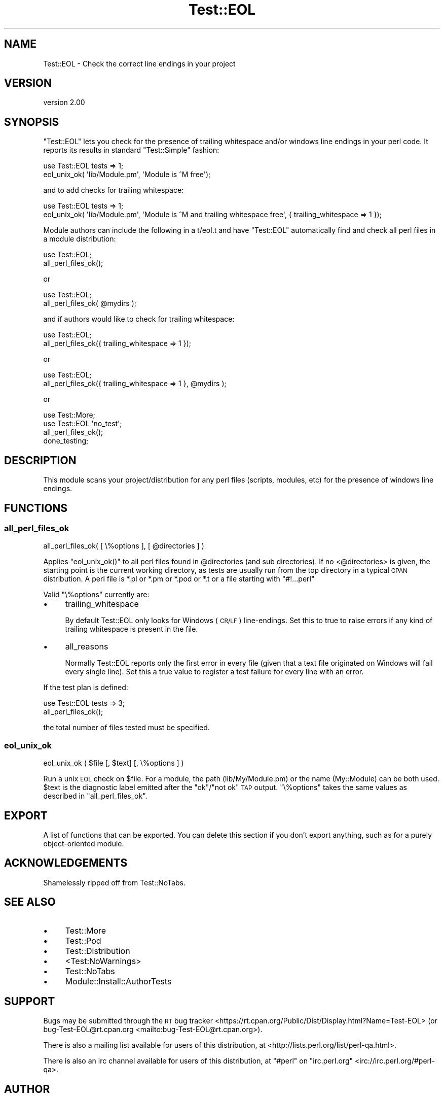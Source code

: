 .\" Automatically generated by Pod::Man 4.14 (Pod::Simple 3.40)
.\"
.\" Standard preamble:
.\" ========================================================================
.de Sp \" Vertical space (when we can't use .PP)
.if t .sp .5v
.if n .sp
..
.de Vb \" Begin verbatim text
.ft CW
.nf
.ne \\$1
..
.de Ve \" End verbatim text
.ft R
.fi
..
.\" Set up some character translations and predefined strings.  \*(-- will
.\" give an unbreakable dash, \*(PI will give pi, \*(L" will give a left
.\" double quote, and \*(R" will give a right double quote.  \*(C+ will
.\" give a nicer C++.  Capital omega is used to do unbreakable dashes and
.\" therefore won't be available.  \*(C` and \*(C' expand to `' in nroff,
.\" nothing in troff, for use with C<>.
.tr \(*W-
.ds C+ C\v'-.1v'\h'-1p'\s-2+\h'-1p'+\s0\v'.1v'\h'-1p'
.ie n \{\
.    ds -- \(*W-
.    ds PI pi
.    if (\n(.H=4u)&(1m=24u) .ds -- \(*W\h'-12u'\(*W\h'-12u'-\" diablo 10 pitch
.    if (\n(.H=4u)&(1m=20u) .ds -- \(*W\h'-12u'\(*W\h'-8u'-\"  diablo 12 pitch
.    ds L" ""
.    ds R" ""
.    ds C` ""
.    ds C' ""
'br\}
.el\{\
.    ds -- \|\(em\|
.    ds PI \(*p
.    ds L" ``
.    ds R" ''
.    ds C`
.    ds C'
'br\}
.\"
.\" Escape single quotes in literal strings from groff's Unicode transform.
.ie \n(.g .ds Aq \(aq
.el       .ds Aq '
.\"
.\" If the F register is >0, we'll generate index entries on stderr for
.\" titles (.TH), headers (.SH), subsections (.SS), items (.Ip), and index
.\" entries marked with X<> in POD.  Of course, you'll have to process the
.\" output yourself in some meaningful fashion.
.\"
.\" Avoid warning from groff about undefined register 'F'.
.de IX
..
.nr rF 0
.if \n(.g .if rF .nr rF 1
.if (\n(rF:(\n(.g==0)) \{\
.    if \nF \{\
.        de IX
.        tm Index:\\$1\t\\n%\t"\\$2"
..
.        if !\nF==2 \{\
.            nr % 0
.            nr F 2
.        \}
.    \}
.\}
.rr rF
.\" ========================================================================
.\"
.IX Title "Test::EOL 3"
.TH Test::EOL 3 "2017-05-03" "perl v5.32.0" "User Contributed Perl Documentation"
.\" For nroff, turn off justification.  Always turn off hyphenation; it makes
.\" way too many mistakes in technical documents.
.if n .ad l
.nh
.SH "NAME"
Test::EOL \- Check the correct line endings in your project
.SH "VERSION"
.IX Header "VERSION"
version 2.00
.SH "SYNOPSIS"
.IX Header "SYNOPSIS"
\&\f(CW\*(C`Test::EOL\*(C'\fR lets you check for the presence of trailing whitespace and/or
windows line endings in your perl code. It reports its results in standard
\&\f(CW\*(C`Test::Simple\*(C'\fR fashion:
.PP
.Vb 2
\&  use Test::EOL tests => 1;
\&  eol_unix_ok( \*(Aqlib/Module.pm\*(Aq, \*(AqModule is ^M free\*(Aq);
.Ve
.PP
and to add checks for trailing whitespace:
.PP
.Vb 2
\&  use Test::EOL tests => 1;
\&  eol_unix_ok( \*(Aqlib/Module.pm\*(Aq, \*(AqModule is ^M and trailing whitespace free\*(Aq, { trailing_whitespace => 1 });
.Ve
.PP
Module authors can include the following in a t/eol.t and have \f(CW\*(C`Test::EOL\*(C'\fR
automatically find and check all perl files in a module distribution:
.PP
.Vb 2
\&  use Test::EOL;
\&  all_perl_files_ok();
.Ve
.PP
or
.PP
.Vb 2
\&  use Test::EOL;
\&  all_perl_files_ok( @mydirs );
.Ve
.PP
and if authors would like to check for trailing whitespace:
.PP
.Vb 2
\&  use Test::EOL;
\&  all_perl_files_ok({ trailing_whitespace => 1 });
.Ve
.PP
or
.PP
.Vb 2
\&  use Test::EOL;
\&  all_perl_files_ok({ trailing_whitespace => 1 }, @mydirs );
.Ve
.PP
or
.PP
.Vb 4
\&  use Test::More;
\&  use Test::EOL \*(Aqno_test\*(Aq;
\&  all_perl_files_ok();
\&  done_testing;
.Ve
.SH "DESCRIPTION"
.IX Header "DESCRIPTION"
This module scans your project/distribution for any perl files (scripts,
modules, etc) for the presence of windows line endings.
.SH "FUNCTIONS"
.IX Header "FUNCTIONS"
.SS "all_perl_files_ok"
.IX Subsection "all_perl_files_ok"
.Vb 1
\&  all_perl_files_ok( [ \e%options ], [ @directories ] )
.Ve
.PP
Applies \f(CW\*(C`eol_unix_ok()\*(C'\fR to all perl files found in \f(CW@directories\fR (and sub
directories). If no <@directories> is given, the starting point is the current
working directory, as tests are usually run from the top directory in a typical
\&\s-1CPAN\s0 distribution. A perl file is *.pl or *.pm or *.pod or *.t or a file starting
with \f(CW\*(C`#!...perl\*(C'\fR
.PP
Valid \f(CW\*(C`\e%options\*(C'\fR currently are:
.IP "\(bu" 4
trailing_whitespace
.Sp
By default Test::EOL only looks for Windows (\s-1CR/LF\s0) line-endings. Set this
to true to raise errors if any kind of trailing whitespace is present in
the file.
.IP "\(bu" 4
all_reasons
.Sp
Normally Test::EOL reports only the first error in every file (given that
a text file originated on Windows will fail every single line). Set this
a true value to register a test failure for every line with an error.
.PP
If the test plan is defined:
.PP
.Vb 2
\&  use Test::EOL tests => 3;
\&  all_perl_files_ok();
.Ve
.PP
the total number of files tested must be specified.
.SS "eol_unix_ok"
.IX Subsection "eol_unix_ok"
.Vb 1
\&  eol_unix_ok ( $file [, $text] [, \e%options ] )
.Ve
.PP
Run a unix \s-1EOL\s0 check on \f(CW$file\fR. For a module, the path (lib/My/Module.pm) or the
name (My::Module) can be both used. \f(CW$text\fR is the diagnostic label emitted after
the \f(CW\*(C`ok\*(C'\fR/\f(CW\*(C`not ok\*(C'\fR \s-1TAP\s0 output. \f(CW\*(C`\e%options\*(C'\fR takes the same values as described in
\&\*(L"all_perl_files_ok\*(R".
.SH "EXPORT"
.IX Header "EXPORT"
A list of functions that can be exported.  You can delete this section
if you don't export anything, such as for a purely object-oriented module.
.SH "ACKNOWLEDGEMENTS"
.IX Header "ACKNOWLEDGEMENTS"
Shamelessly ripped off from Test::NoTabs.
.SH "SEE ALSO"
.IX Header "SEE ALSO"
.IP "\(bu" 4
Test::More
.IP "\(bu" 4
Test::Pod
.IP "\(bu" 4
Test::Distribution
.IP "\(bu" 4
<Test:NoWarnings>
.IP "\(bu" 4
Test::NoTabs
.IP "\(bu" 4
Module::Install::AuthorTests
.SH "SUPPORT"
.IX Header "SUPPORT"
Bugs may be submitted through the \s-1RT\s0 bug tracker <https://rt.cpan.org/Public/Dist/Display.html?Name=Test-EOL>
(or bug\-Test\-EOL@rt.cpan.org <mailto:bug-Test-EOL@rt.cpan.org>).
.PP
There is also a mailing list available for users of this distribution, at
<http://lists.perl.org/list/perl\-qa.html>.
.PP
There is also an irc channel available for users of this distribution, at
\&\f(CW\*(C`#perl\*(C'\fR on \f(CW\*(C`irc.perl.org\*(C'\fR <irc://irc.perl.org/#perl-qa>.
.SH "AUTHOR"
.IX Header "AUTHOR"
Tomas Doran (t0m) <bobtfish@bobtfish.net>
.SH "CONTRIBUTORS"
.IX Header "CONTRIBUTORS"
.IP "\(bu" 4
Karen Etheridge <ether@cpan.org>
.IP "\(bu" 4
Olivier Mengué <dolmen@cpan.org>
.IP "\(bu" 4
Peter Rabbitson <ribasushi@cpan.org>
.IP "\(bu" 4
Florian Ragwitz <rafl@debian.org>
.IP "\(bu" 4
Dagfinn Ilmari Mannsåker <ilmari@ilmari.org>
.IP "\(bu" 4
Arthur Axel 'fREW' Schmidt <frioux@gmail.com>
.IP "\(bu" 4
Kent Fredric <kentfredric@gmail.com>
.SH "COPYRIGHT AND LICENCE"
.IX Header "COPYRIGHT AND LICENCE"
This software is copyright (c) 2009 by Tomas Doran.
.PP
This is free software; you can redistribute it and/or modify it under
the same terms as the Perl 5 programming language system itself.
